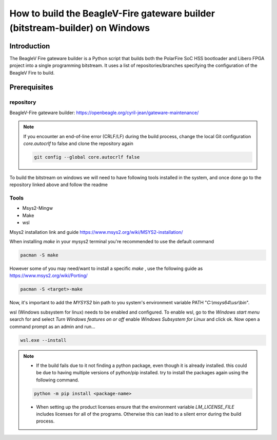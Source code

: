 .. _beagleV-fire-gateware-builder:

How to build the BeagleV-Fire gateware builder (bitstream-builder) on Windows
#############################################################################

Introduction
============
The BeagleV Fire gateware builder is a Python script that builds both the PolarFire SoC HSS bootloader and Libero FPGA project into a single programming bitstream. 
It uses a list of repositories/branches specifying the configuration of the BeagleV Fire to build.

Prerequisites
=============

repository
------------
BeagleV-Fire gateware builder: https://openbeagle.org/cyril-jean/gateware-maintenance/ 


.. note::
    If you encounter an end-of-line error (CRLF/LF) during the build process, change the local Git configuration *core.autocrlf* to false and clone the repository again


    .. code-block::

        git config --global core.autocrlf false


To build the bitstream on windows we will need to have following tools installed in the system, and once done go to the repository linked above and follow the readme


Tools
-----------

- Msys2-Mingw
- Make 
- wsl

Msys2 installation link and guide https://www.msys2.org/wiki/MSYS2-installation/

When installing *make* in your mysys2 terminal you're recommended to use the default command 

.. code-block:: 

    pacman -S make

However some of you may need/want to install a specific *make* , use the following guide as https://www.msys2.org/wiki/Porting/

.. code-block::

    pacman -S <target>-make

Now, it's important to add the *MYSYS2* bin path to you system's environment variable PATH "*C:\\msys64\\usr\\bin*".


wsl (Windows subsystem for linux) needs to be enabled and configured. To enable wsl, go to the *Windows start menu* search for and select *Turn Windows features on or off* enable *Windows Subsystem for Linux* and click ok. Now open a command prompt as an admin and run...

.. code-block::

    wsl.exe --install

.. note::  
    - If the build fails due to it not finding a python package, even though it is already installed. this could be due to having multiple versions of python/pip installed. try to install the packages again using the following command.

    .. code-block::
        
        python -m pip install <package-name>

    - When setting up the product licenses ensure that the environment variable *LM_LICENSE_FILE* includes licenses for all of the programs. Otherwise this can lead to a silent error during the build process.




